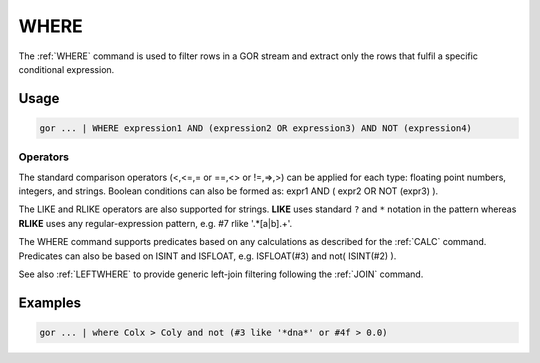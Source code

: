 .. raw:: html

   <span style="float:right; padding-top:10px; color:#BABABA;">Used in: gor/nor</span>

.. _WHERE:

=====
WHERE
=====
The :ref:`WHERE` command is used to filter rows in a GOR stream and extract only the rows that fulfil a specific conditional expression.

Usage
=====

.. code-block:: gor

   gor ... | WHERE expression1 AND (expression2 OR expression3) AND NOT (expression4)

Operators
---------
The standard comparison operators (<,<=,= or ==,<> or !=,=>,>) can be applied for each type: floating point numbers, integers, and strings. Boolean conditions can also be formed as: expr1 AND ( expr2 OR NOT (expr3) ).

The LIKE and RLIKE operators are also supported for strings. **LIKE** uses standard ``?`` and ``*`` notation in the pattern whereas **RLIKE** uses any regular-expression pattern, e.g. #7 rlike '.*[a|b].+'.


The WHERE command supports predicates based on any calculations as described for the :ref:`CALC` command.
Predicates can also be based on ISINT and ISFLOAT, e.g. ISFLOAT(#3) and not( ISINT(#2) ).

See also :ref:`LEFTWHERE` to provide generic left-join filtering following the :ref:`JOIN` command.

Examples
========

.. code-block:: gor

	gor ... | where Colx > Coly and not (#3 like '*dna*' or #4f > 0.0)